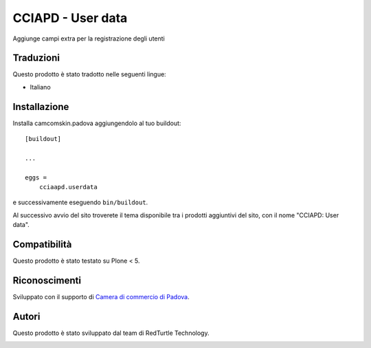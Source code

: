==================
CCIAPD - User data
==================

Aggiunge campi extra per la registrazione degli utenti


Traduzioni
-----------

Questo prodotto è stato tradotto nelle seguenti lingue:

- Italiano


Installazione
-------------

Installa camcomskin.padova aggiungendolo al tuo buildout::

    [buildout]

    ...

    eggs =
        cciaapd.userdata


e successivamente eseguendo ``bin/buildout``.

Al successivo avvio del sito troverete il tema disponibile tra i prodotti aggiuntivi del sito, con il nome "CCIAPD: User data".


Compatibilità
-------------

Questo prodotto è stato testato su Plone < 5.


Riconoscimenti
--------------

Sviluppato con il supporto di `Camera di commercio di Padova`__.

__ https://www.pd.camcom.it



Autori
------

Questo prodotto è stato sviluppato dal team di RedTurtle Technology.

.. image:: http://www.redturtle.it/redturtle_banner.png
   :alt: RedTurtle Technology Site
   :target: http://www.redturtle.it/
